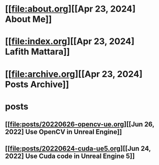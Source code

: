 * [[file:about.org][[Apr 23, 2024] About Me]]
* [[file:index.org][[Apr 23, 2024] Lafith Mattara]]
* [[file:archive.org][[Apr 23, 2024] Posts Archive]]
* posts
** [[file:posts/20220626-opencv-ue.org][[Jun 26, 2022] Use OpenCV in Unreal Engine]]
** [[file:posts/20220624-cuda-ue5.org][[Jun 24, 2022] Use Cuda code in Unreal Engine 5]]
